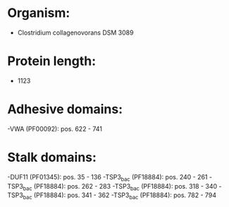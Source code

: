 * Organism:
- Clostridium collagenovorans DSM 3089
* Protein length:
- 1123
* Adhesive domains:
-VWA (PF00092): pos. 622 - 741
* Stalk domains:
-DUF11 (PF01345): pos. 35 - 136
-TSP3_bac (PF18884): pos. 240 - 261
-TSP3_bac (PF18884): pos. 262 - 283
-TSP3_bac (PF18884): pos. 318 - 340
-TSP3_bac (PF18884): pos. 341 - 362
-TSP3_bac (PF18884): pos. 782 - 794

